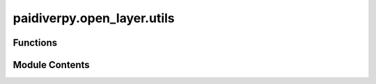 paidiverpy.open_layer.utils
===========================

.. py:module:: paidiverpy.open_layer.utils

.. autoapi-nested-parse::

   Open Layer utils module.

   ..
       !! processed by numpydoc !!


Functions
---------

.. autoapisummary::

   paidiverpy.open_layer.utils.open_image_remote
   paidiverpy.open_layer.utils.open_image_local
   paidiverpy.open_layer.utils.correct_image_dims_and_format
   paidiverpy.open_layer.utils.load_raw_image
   paidiverpy.open_layer.utils.load_raw_image_using_path_open
   paidiverpy.open_layer.utils.decode_8bpp
   paidiverpy.open_layer.utils.decode_16bpp
   paidiverpy.open_layer.utils.extract_exif_single


Module Contents
---------------

.. py:function:: open_image_remote(img_path: str, image_type: str | None, image_open_args: dict | None = None, **kwargs: dict) -> tuple[numpy.ndarray | dask.array.core.Array, dict, str]

   
   Open an image file.

   :param img_path: The path to the image file
   :type img_path: str
   :param image_type: The image type
   :type image_type: str | None
   :param image_open_args: The image open arguments
   :type image_open_args: dict | None
   :param \*\*kwargs: Additional keyword arguments. The following are supported:
                      - storage_options (dict): The storage options for reading metadata file.
                      - parallel (bool): Whether to use Dask for parallel processing.
   :type \*\*kwargs: dict

   :raises ValueError: Failed to open the image

   :returns: The image data, the EXIF data, and the image path
   :rtype: tuple[np.ndarray | dask.array.core.Array, dict, str]















   ..
       !! processed by numpydoc !!

.. py:function:: open_image_local(img_path: str, image_type: str | None, image_open_args: dict | None = None, **kwargs: dict) -> tuple[numpy.ndarray | dask.array.core.Array, dict, str]

   
   Open an image file.

   :param img_path: The path to the image file
   :type img_path: str
   :param image_type: The image type
   :type image_type: str | None
   :param image_open_args: The image open arguments
   :type image_open_args: dict | None
   :param \*\*kwargs: Additional keyword arguments. The following are supported:
                      - parallel (bool): Whether to use Dask for parallel processing.
   :type \*\*kwargs: dict

   :raises ValueError: Failed to open the image

   :returns: The image data, the EXIF data, and the image path
   :rtype: tuple[np.ndarray | dask.array.core.Array, dict, str]















   ..
       !! processed by numpydoc !!

.. py:function:: correct_image_dims_and_format(img: numpy.ndarray | dask.array.core.Array, parallel: bool, image_type: str | None = None) -> numpy.ndarray | dask.array.core.Array

   
   Correct the image dimensions and format.

   :param img: The image data
   :type img: np.ndarray | dask.array.core.Array
   :param parallel: Whether to use Dask for parallel processing
   :type parallel: bool
   :param image_type: The image type
   :type image_type: str | None

   :returns: The corrected image data
   :rtype: np.ndarray | dask.array.core.Array















   ..
       !! processed by numpydoc !!

.. py:function:: load_raw_image(img_path: str, image_type: str | None, image_open_args: dict | None, remote: bool = False) -> numpy.ndarray | dask.array.core.Array

   
   Load a raw image file.

   :param img_path: The path to the image file or a BytesIO object
   :type img_path: str
   :param image_type: The image type
   :type image_type: str | None
   :param image_open_args: The image open arguments
   :type image_open_args: dict | None
   :param remote: Whether the image is remote or local. Defaults to False.
   :type remote: bool

   :raises ValueError: Failed to open the image

   :returns: The loaded image data
   :rtype: np.ndarray















   ..
       !! processed by numpydoc !!

.. py:function:: load_raw_image_using_path_open(img_path: str, image_open_args: dict | None, remote: bool = False) -> numpy.ndarray | dask.array.core.Array

   
   Load a raw image file using the open function.

   :param img_path: The path to the image file or a BytesIO object
   :type img_path: str
   :param image_open_args: The image open arguments
   :type image_open_args: dict | None
   :param remote: Whether the image is remote or local. Defaults to False.
   :type remote: bool

   :raises ValueError: Failed to open the image

   :returns: The loaded image data
   :rtype: np.ndarray















   ..
       !! processed by numpydoc !!

.. py:function:: decode_8bpp(img: numpy.ndarray, image_misc: list[str], width: int, height: int, channels: int, bayer_pattern: str | None = None) -> numpy.ndarray

   
   Decode 8-bit per channel image data.

   :param img: The image data.
   :type img: np.ndarray
   :param image_misc: The image metadata.
   :type image_misc: list[str]
   :param width: The width of the image.
   :type width: int
   :param height: The height of the image.
   :type height: int
   :param channels: The number of channels in the image.
   :type channels: int
   :param bayer_pattern: The Bayer pattern if the image is in Bayer format. Defaults to None.
   :type bayer_pattern: str | None

   :returns: The decoded image data.
   :rtype: np.ndarray















   ..
       !! processed by numpydoc !!

.. py:function:: decode_16bpp(img: numpy.ndarray, layout: str = '5:6:5', width: int = 2448, height: int = 2048, endianess: str | None = None) -> numpy.ndarray

   
   Decode 16-bit packed RGB into 8-bit per channel RGB based on layout.

   :param img: The packed 16-bit image data.
   :type img: np.ndarray
   :param layout: The layout of the packed data. Valid options include "5:6:5", "5:5:5", "5:5:6".
   :type layout: str
   :param width: The width of the image.
   :type width: int
   :param height: The height of the image.
   :type height: int
   :param endianess: Whether to swap the byte order.
   :type endianess: bool

   :returns: The unpacked 8-bit RGB image data.
   :rtype: np.ndarray















   ..
       !! processed by numpydoc !!

.. py:function:: extract_exif_single(img_path: str, image_type: str, image_name: str | None = None) -> dict

   
   Extract EXIF data from a single image file.

   :param img_path: The path to the image file.
   :type img_path: str
   :param image_type: The image type.
   :type image_type: str
   :param image_name: The name of the image file. Defaults to None.
   :type image_name: str, optional

   :returns: The EXIF data.
   :rtype: dict















   ..
       !! processed by numpydoc !!

